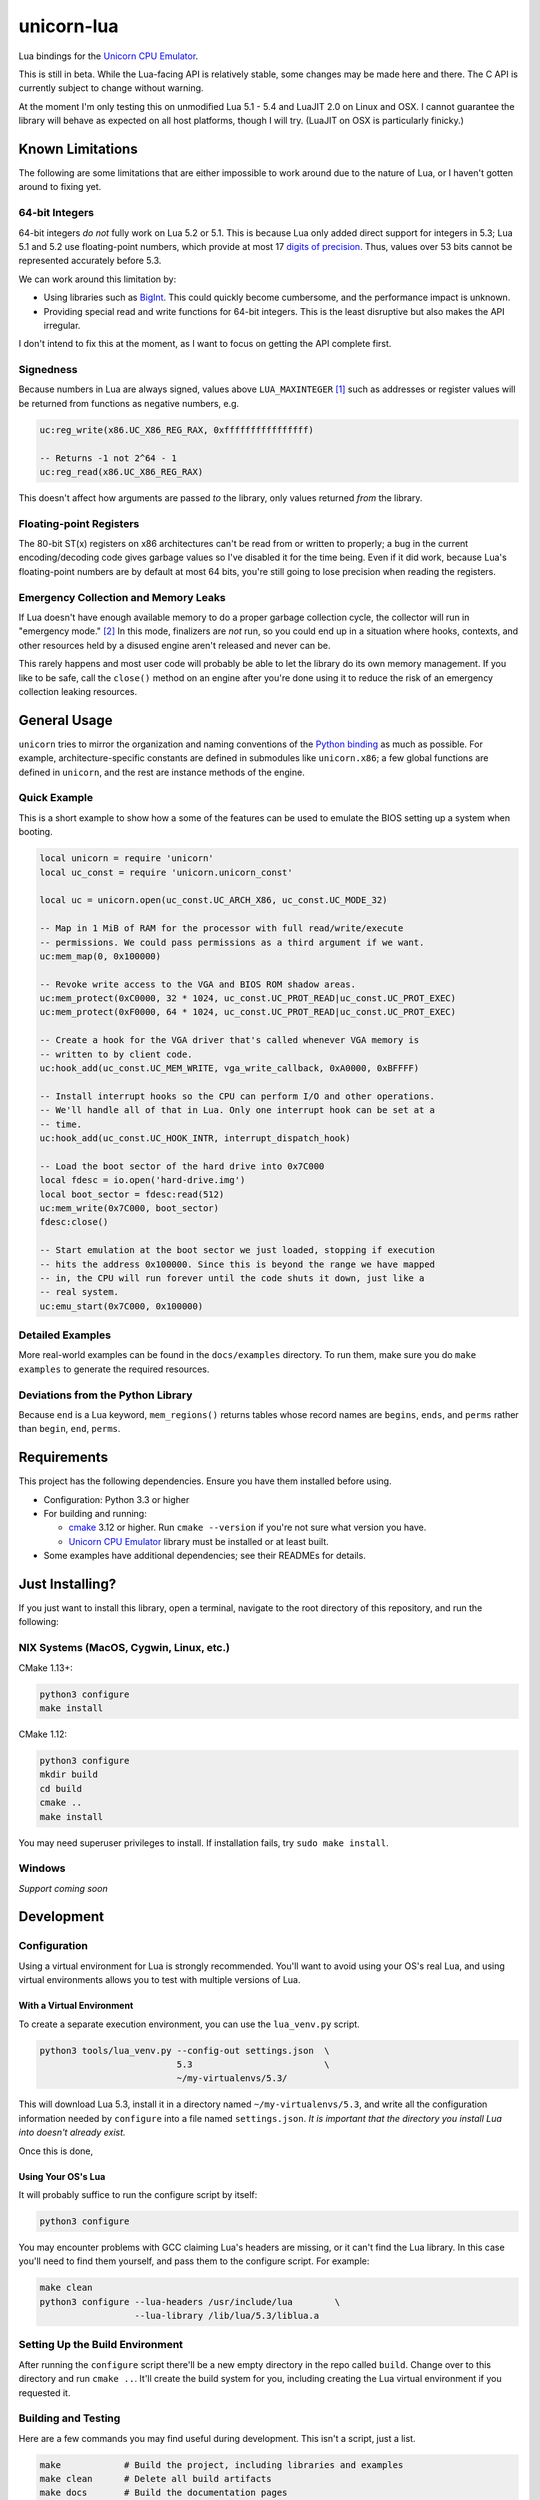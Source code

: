 unicorn-lua
===========

|build-status| |lua-versions| |platforms|

.. |build-status| image:: https://travis-ci.com/dargueta/unicorn-lua.svg?branch=master
   :alt: Build status
   :target: https://travis-ci.com/dargueta/unicorn-lua

.. |lua-versions| image:: https://img.shields.io/badge/lua-5.1%20%7C%205.2%20%7C%205.3%20%7C%205.4%20%7C%20LuaJIT2.0-blue
   :alt: Lua versions
   :target: https://www.lua.org

.. |platforms| image:: https://img.shields.io/badge/platform-linux%20%7C%20macos-lightgrey
   :alt: Supported platforms

Lua bindings for the `Unicorn CPU Emulator`_.

This is still in beta. While the Lua-facing API is relatively stable, some changes
may be made here and there. The C API is currently subject to change without
warning.

At the moment I'm only testing this on unmodified Lua 5.1 - 5.4 and LuaJIT 2.0
on Linux and OSX. I cannot guarantee the library will behave as expected on all
host platforms, though I will try. (LuaJIT on OSX is particularly finicky.)

Known Limitations
-----------------

The following are some limitations that are either impossible to work around due
to the nature of Lua, or I haven't gotten around to fixing yet.

64-bit Integers
~~~~~~~~~~~~~~~

64-bit integers *do not* fully work on Lua 5.2 or 5.1. This is because Lua only
added direct support for integers in 5.3; Lua 5.1 and 5.2 use floating-point
numbers, which provide at most 17 `digits of precision`_. Thus, values over 53
bits cannot be represented accurately before 5.3.

We can work around this limitation by:

* Using libraries such as `BigInt`_. This could quickly become cumbersome, and
  the performance impact is unknown.
* Providing special read and write functions for 64-bit integers. This is the
  least disruptive but also makes the API irregular.

I don't intend to fix this at the moment, as I want to focus on getting the API
complete first.

.. _BigInt: https://luarocks.org/modules/jorj/bigint
.. _digits of precision: https://en.wikipedia.org/wiki/Double-precision_floating-point_format

Signedness
~~~~~~~~~~

Because numbers in Lua are always signed, values above ``LUA_MAXINTEGER`` [1]_
such as addresses or register values will be returned from functions as negative
numbers, e.g.

.. code-block:: lua

    uc:reg_write(x86.UC_X86_REG_RAX, 0xffffffffffffffff)

    -- Returns -1 not 2^64 - 1
    uc:reg_read(x86.UC_X86_REG_RAX)

This doesn't affect how arguments are passed *to* the library, only values returned
*from* the library.

Floating-point Registers
~~~~~~~~~~~~~~~~~~~~~~~~

The 80-bit ST(x) registers on x86 architectures can't be read from or written to
properly; a bug in the current encoding/decoding code gives garbage values so I've
disabled it for the time being. Even if it did work, because Lua's floating-point
numbers are by default at most 64 bits, you're still going to lose precision when
reading the registers.


Emergency Collection and Memory Leaks
~~~~~~~~~~~~~~~~~~~~~~~~~~~~~~~~~~~~~

If Lua doesn't have enough available memory to do a proper garbage collection
cycle, the collector will run in "emergency mode." [2]_ In this mode, finalizers
are *not* run, so you could end up in a situation where hooks, contexts, and
other resources held by a disused engine aren't released and never can be.

This rarely happens and most user code will probably be able to let the library
do its own memory management. If you like to be safe, call the ``close()`` method
on an engine after you're done using it to reduce the risk of an emergency
collection leaking resources.

General Usage
-------------

``unicorn`` tries to mirror the organization and naming conventions of the
`Python binding`_ as much as possible. For example, architecture-specific
constants are defined in submodules like ``unicorn.x86``; a few global functions
are defined in ``unicorn``, and the rest are instance methods of the engine.

.. _Python binding: http://www.unicorn-engine.org/docs/tutorial.html

Quick Example
~~~~~~~~~~~~~

This is a short example to show how a some of the features can be used to emulate
the BIOS setting up a system when booting.

.. code-block:: lua

    local unicorn = require 'unicorn'
    local uc_const = require 'unicorn.unicorn_const'

    local uc = unicorn.open(uc_const.UC_ARCH_X86, uc_const.UC_MODE_32)

    -- Map in 1 MiB of RAM for the processor with full read/write/execute
    -- permissions. We could pass permissions as a third argument if we want.
    uc:mem_map(0, 0x100000)

    -- Revoke write access to the VGA and BIOS ROM shadow areas.
    uc:mem_protect(0xC0000, 32 * 1024, uc_const.UC_PROT_READ|uc_const.UC_PROT_EXEC)
    uc:mem_protect(0xF0000, 64 * 1024, uc_const.UC_PROT_READ|uc_const.UC_PROT_EXEC)

    -- Create a hook for the VGA driver that's called whenever VGA memory is
    -- written to by client code.
    uc:hook_add(uc_const.UC_MEM_WRITE, vga_write_callback, 0xA0000, 0xBFFFF)

    -- Install interrupt hooks so the CPU can perform I/O and other operations.
    -- We'll handle all of that in Lua. Only one interrupt hook can be set at a
    -- time.
    uc:hook_add(uc_const.UC_HOOK_INTR, interrupt_dispatch_hook)

    -- Load the boot sector of the hard drive into 0x7C000
    local fdesc = io.open('hard-drive.img')
    local boot_sector = fdesc:read(512)
    uc:mem_write(0x7C000, boot_sector)
    fdesc:close()

    -- Start emulation at the boot sector we just loaded, stopping if execution
    -- hits the address 0x100000. Since this is beyond the range we have mapped
    -- in, the CPU will run forever until the code shuts it down, just like a
    -- real system.
    uc:emu_start(0x7C000, 0x100000)


Detailed Examples
~~~~~~~~~~~~~~~~~

More real-world examples can be found in the ``docs/examples`` directory. To run
them, make sure you do ``make examples`` to generate the required resources.


Deviations from the Python Library
~~~~~~~~~~~~~~~~~~~~~~~~~~~~~~~~~~

Because ``end`` is a Lua keyword, ``mem_regions()`` returns tables whose record
names are ``begins``, ``ends``, and ``perms`` rather than ``begin``, ``end``,
``perms``.

Requirements
------------

This project has the following dependencies. Ensure you have them installed
before using.

* Configuration: Python 3.3 or higher

* For building and running:

  * `cmake`_ 3.12 or higher. Run ``cmake --version`` if you're not sure what version you have.
  * `Unicorn CPU Emulator`_ library must be installed or at least built.

* Some examples have additional dependencies; see their READMEs for details.

Just Installing?
----------------

If you just want to install this library, open a terminal, navigate to the root
directory of this repository, and run the following:

NIX Systems (MacOS, Cygwin, Linux, etc.)
~~~~~~~~~~~~~~~~~~~~~~~~~~~~~~~~~~~~~~~~

CMake 1.13+:

.. code-block:: sh

    python3 configure
    make install

CMake 1.12:

.. code-block:: sh

    python3 configure
    mkdir build
    cd build
    cmake ..
    make install

You may need superuser privileges to install. If installation fails, try
``sudo make install``.

Windows
~~~~~~~

*Support coming soon*

..
    python3 configure
    chdir build
    cmake ..
    make install

Development
-----------

Configuration
~~~~~~~~~~~~~

Using a virtual environment for Lua is strongly recommended. You'll want to avoid
using your OS's real Lua, and using virtual environments allows you to test with
multiple versions of Lua.

With a Virtual Environment
^^^^^^^^^^^^^^^^^^^^^^^^^^

To create a separate execution environment, you can use
the ``lua_venv.py`` script.

.. code-block:: sh

    python3 tools/lua_venv.py --config-out settings.json  \
                              5.3                         \
                              ~/my-virtualenvs/5.3/

This will download Lua 5.3, install it in a directory named ``~/my-virtualenvs/5.3``,
and write all the configuration information needed by ``configure`` into a file
named ``settings.json``. *It is important that the directory you install Lua into
doesn't already exist.*

Once this is done,

Using Your OS's Lua
^^^^^^^^^^^^^^^^^^^

It will probably suffice to run the configure script by itself:

.. code-block:: sh

    python3 configure

You may encounter problems with GCC claiming Lua's headers are missing, or it can't
find the Lua library. In this case you'll need to find them yourself, and pass
them to the configure script. For example:

.. code-block:: sh

    make clean
    python3 configure --lua-headers /usr/include/lua        \
                      --lua-library /lib/lua/5.3/liblua.a


Setting Up the Build Environment
~~~~~~~~~~~~~~~~~~~~~~~~~~~~~~~~

After running the ``configure`` script there'll be a new empty directory in the
repo called ``build``. Change over to this directory and run ``cmake ..``. It'll
create the build system for you, including creating the Lua virtual environment
if you requested it.

Building and Testing
~~~~~~~~~~~~~~~~~~~~

Here are a few commands you may find useful during development. This isn't a
script, just a list.

.. code-block:: sh

    make            # Build the project, including libraries and examples
    make clean      # Delete all build artifacts
    make docs       # Build the documentation pages
    make examples   # Build but do not run examples (that must be done manually)
    make test       # Run all unit tests

Build artifacts will appear in the ``build`` directory:

* ``build/lib`` contains the built Lua library for Unicorn; ``unicorn.dll`` if
  you're running Windows, ``unicorn.so`` otherwise.
* ``build/docs`` contains the HTML documentation

Everything else in there isn't of much interest unless you're directly modifying
the CMake configuration.

Examples
~~~~~~~~

There are some example programs you can use to see how this library (and Unicorn
in general) works. You can run an example with

.. code-block:: sh

    make run_example EXAMPLE=name

``name`` is the name of the directory the example is in, e.g. ``disk_io`` or
``cmos_time``.

License
-------

I'm releasing this under the terms of the `New BSD License`_. For the full legal
text, see ``LICENSE.txt``.


**Footnotes**

.. [1] Typically 2\ :sup:`63` - 1 on 64-bit machines and 2\ :sup:`31` - 1 on
       32-bit machines.
.. [2] *Programming in Lua*, 4th Edition. Forgot the page.

.. _cmake: https://cmake.org
.. _Unicorn CPU Emulator: http://www.unicorn-engine.org
.. _New BSD License: https://opensource.org/licenses/BSD-3-Clause
.. _pyenv: https://github.com/pyenv/pyenv
.. _pipenv: https://docs.pipenv.org/en/latest

